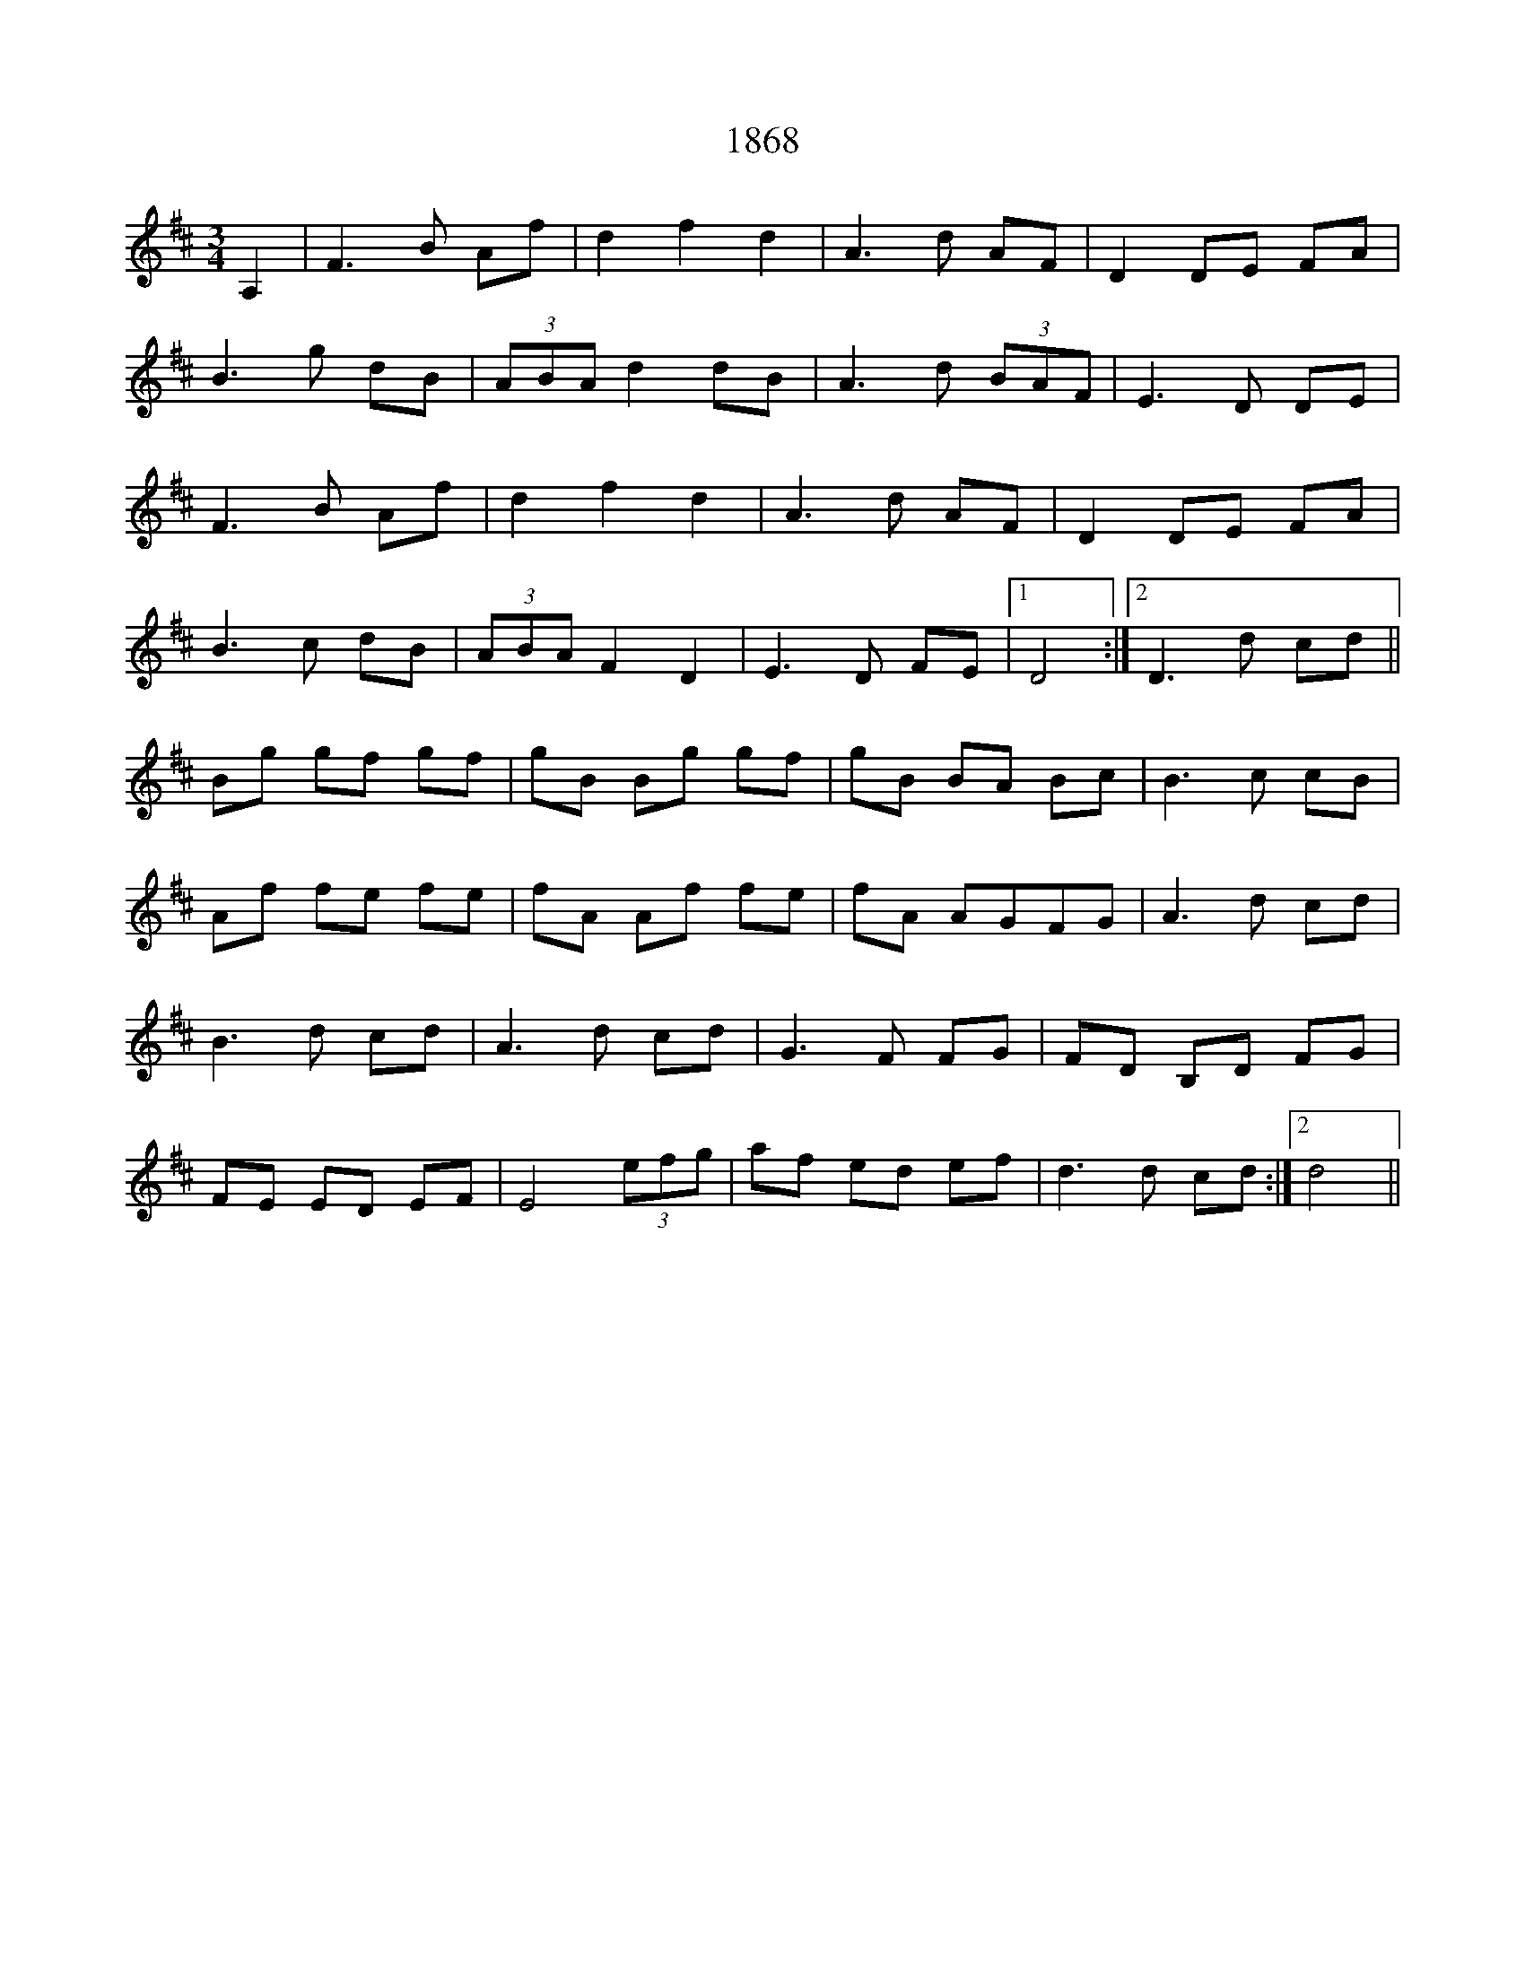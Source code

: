 X: 21
T: 1868
R: waltz
M: 3/4
K: Dmajor
A,2|F3B Af|d2f2d2|A3d AF|D2DE FA|
B3g dB|(3ABA d2dB|A3d (3BAF|E3D DE|
F3B Af|d2f2d2|A3d AF|D2DE FA|
B3c dB|(3ABA F2D2|E3D FE|1 D4:|2 D3d cd||
Bg gf gf|gB Bg gf|gB BA Bc|B3c cB|
Af fe fe|fA Af fe|fA AGFG|A3d cd|
B3d cd|A3d cd|G3F FG|FD B,D FG|
FE ED EF|E4 (3efg|af ed ef|qd3d cd:|2 d4||

